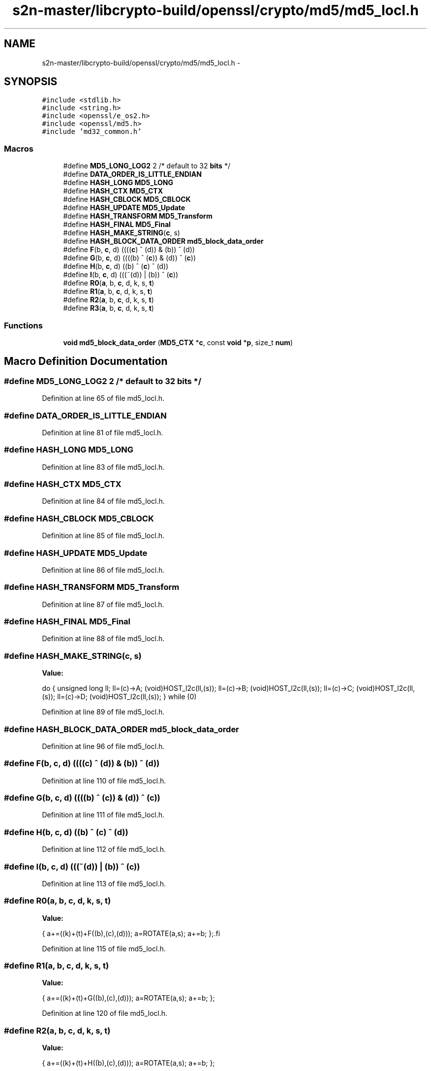 .TH "s2n-master/libcrypto-build/openssl/crypto/md5/md5_locl.h" 3 "Fri Aug 19 2016" "s2n-doxygen-full" \" -*- nroff -*-
.ad l
.nh
.SH NAME
s2n-master/libcrypto-build/openssl/crypto/md5/md5_locl.h \- 
.SH SYNOPSIS
.br
.PP
\fC#include <stdlib\&.h>\fP
.br
\fC#include <string\&.h>\fP
.br
\fC#include <openssl/e_os2\&.h>\fP
.br
\fC#include <openssl/md5\&.h>\fP
.br
\fC#include 'md32_common\&.h'\fP
.br

.SS "Macros"

.in +1c
.ti -1c
.RI "#define \fBMD5_LONG_LOG2\fP   2        /* default to 32 \fBbits\fP */"
.br
.ti -1c
.RI "#define \fBDATA_ORDER_IS_LITTLE_ENDIAN\fP"
.br
.ti -1c
.RI "#define \fBHASH_LONG\fP   \fBMD5_LONG\fP"
.br
.ti -1c
.RI "#define \fBHASH_CTX\fP   \fBMD5_CTX\fP"
.br
.ti -1c
.RI "#define \fBHASH_CBLOCK\fP   \fBMD5_CBLOCK\fP"
.br
.ti -1c
.RI "#define \fBHASH_UPDATE\fP   \fBMD5_Update\fP"
.br
.ti -1c
.RI "#define \fBHASH_TRANSFORM\fP   \fBMD5_Transform\fP"
.br
.ti -1c
.RI "#define \fBHASH_FINAL\fP   \fBMD5_Final\fP"
.br
.ti -1c
.RI "#define \fBHASH_MAKE_STRING\fP(\fBc\fP,  s)  "
.br
.ti -1c
.RI "#define \fBHASH_BLOCK_DATA_ORDER\fP   \fBmd5_block_data_order\fP"
.br
.ti -1c
.RI "#define \fBF\fP(b,  \fBc\fP,  d)               ((((\fBc\fP) ^ (d)) & (b)) ^ (d))"
.br
.ti -1c
.RI "#define \fBG\fP(b,  \fBc\fP,  d)               ((((b) ^ (\fBc\fP)) & (d)) ^ (\fBc\fP))"
.br
.ti -1c
.RI "#define \fBH\fP(b,  \fBc\fP,  d)               ((b) ^ (\fBc\fP) ^ (d))"
.br
.ti -1c
.RI "#define \fBI\fP(b,  \fBc\fP,  d)               (((~(d)) | (b)) ^ (\fBc\fP))"
.br
.ti -1c
.RI "#define \fBR0\fP(\fBa\fP,  b,  \fBc\fP,  d,  k,  s,  \fBt\fP)"
.br
.ti -1c
.RI "#define \fBR1\fP(\fBa\fP,  b,  \fBc\fP,  d,  k,  s,  \fBt\fP)"
.br
.ti -1c
.RI "#define \fBR2\fP(\fBa\fP,  b,  \fBc\fP,  d,  k,  s,  \fBt\fP)"
.br
.ti -1c
.RI "#define \fBR3\fP(\fBa\fP,  b,  \fBc\fP,  d,  k,  s,  \fBt\fP)"
.br
.in -1c
.SS "Functions"

.in +1c
.ti -1c
.RI "\fBvoid\fP \fBmd5_block_data_order\fP (\fBMD5_CTX\fP *\fBc\fP, const \fBvoid\fP *\fBp\fP, size_t \fBnum\fP)"
.br
.in -1c
.SH "Macro Definition Documentation"
.PP 
.SS "#define MD5_LONG_LOG2   2        /* default to 32 \fBbits\fP */"

.PP
Definition at line 65 of file md5_locl\&.h\&.
.SS "#define DATA_ORDER_IS_LITTLE_ENDIAN"

.PP
Definition at line 81 of file md5_locl\&.h\&.
.SS "#define HASH_LONG   \fBMD5_LONG\fP"

.PP
Definition at line 83 of file md5_locl\&.h\&.
.SS "#define HASH_CTX   \fBMD5_CTX\fP"

.PP
Definition at line 84 of file md5_locl\&.h\&.
.SS "#define HASH_CBLOCK   \fBMD5_CBLOCK\fP"

.PP
Definition at line 85 of file md5_locl\&.h\&.
.SS "#define HASH_UPDATE   \fBMD5_Update\fP"

.PP
Definition at line 86 of file md5_locl\&.h\&.
.SS "#define HASH_TRANSFORM   \fBMD5_Transform\fP"

.PP
Definition at line 87 of file md5_locl\&.h\&.
.SS "#define HASH_FINAL   \fBMD5_Final\fP"

.PP
Definition at line 88 of file md5_locl\&.h\&.
.SS "#define HASH_MAKE_STRING(\fBc\fP, s)"
\fBValue:\fP
.PP
.nf
do {    \
        unsigned long ll;               \
        ll=(c)->A; (void)HOST_l2c(ll,(s));      \
        ll=(c)->B; (void)HOST_l2c(ll,(s));      \
        ll=(c)->C; (void)HOST_l2c(ll,(s));      \
        ll=(c)->D; (void)HOST_l2c(ll,(s));      \
        } while (0)
.fi
.PP
Definition at line 89 of file md5_locl\&.h\&.
.SS "#define HASH_BLOCK_DATA_ORDER   \fBmd5_block_data_order\fP"

.PP
Definition at line 96 of file md5_locl\&.h\&.
.SS "#define F(b, \fBc\fP, d)   ((((\fBc\fP) ^ (d)) & (b)) ^ (d))"

.PP
Definition at line 110 of file md5_locl\&.h\&.
.SS "#define G(b, \fBc\fP, d)   ((((b) ^ (\fBc\fP)) & (d)) ^ (\fBc\fP))"

.PP
Definition at line 111 of file md5_locl\&.h\&.
.SS "#define H(b, \fBc\fP, d)   ((b) ^ (\fBc\fP) ^ (d))"

.PP
Definition at line 112 of file md5_locl\&.h\&.
.SS "#define I(b, \fBc\fP, d)   (((~(d)) | (b)) ^ (\fBc\fP))"

.PP
Definition at line 113 of file md5_locl\&.h\&.
.SS "#define R0(\fBa\fP, b, \fBc\fP, d, k, s, \fBt\fP)"
\fBValue:\fP
.PP
.nf
{ \
        a+=((k)+(t)+F((b),(c),(d))); \
        a=ROTATE(a,s); \
        a+=b; };\
.fi
.PP
Definition at line 115 of file md5_locl\&.h\&.
.SS "#define R1(\fBa\fP, b, \fBc\fP, d, k, s, \fBt\fP)"
\fBValue:\fP
.PP
.nf
{ \
        a+=((k)+(t)+G((b),(c),(d))); \
        a=ROTATE(a,s); \
        a+=b; };
.fi
.PP
Definition at line 120 of file md5_locl\&.h\&.
.SS "#define R2(\fBa\fP, b, \fBc\fP, d, k, s, \fBt\fP)"
\fBValue:\fP
.PP
.nf
{ \
        a+=((k)+(t)+H((b),(c),(d))); \
        a=ROTATE(a,s); \
        a+=b; };
.fi
.PP
Definition at line 125 of file md5_locl\&.h\&.
.SS "#define R3(\fBa\fP, b, \fBc\fP, d, k, s, \fBt\fP)"
\fBValue:\fP
.PP
.nf
{ \
        a+=((k)+(t)+I((b),(c),(d))); \
        a=ROTATE(a,s); \
        a+=b; };
.fi
.PP
Definition at line 130 of file md5_locl\&.h\&.
.SH "Function Documentation"
.PP 
.SS "\fBvoid\fP md5_block_data_order (\fBMD5_CTX\fP * c, const \fBvoid\fP * p, size_t num)"

.SH "Author"
.PP 
Generated automatically by Doxygen for s2n-doxygen-full from the source code\&.
